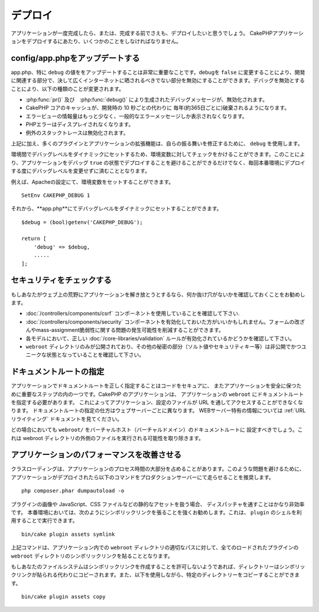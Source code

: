..
    Deployment

デプロイ
##########

..
    Once your application is complete, or even before that you'll want to deploy it.
    There are a few things you should do when deploying a CakePHP application.

アプリケーションが一度完成したら、または、完成する前でさえも、デプロイしたいと思うでしょう。
CakePHPアプリケーションをデプロイするにあたり、いくつかのことをしなければなりません。　

..
  Update config/app.php

config/app.phpをアップデートする
===============================

.. 
  Updating app.php, specifically the value of ``debug`` is extremely important.
  Turning debug = ``false`` disables a number of development features that should never be
  exposed to the Internet at large. Disabling debug changes the following types of
  things:

app.php、特に ``debug`` の値ををアップデートすることは非常に重要なことです。debugを ``false`` に変更することにより、開発に関連する部分で、決して広くインターネットに晒されるべきでない部分を無効にすることができます。デバッグを無効とすることにより、以下の種類のことが変更されます。


..
  * Debug messages, created with :php:func:`pr()` and :php:func:`debug()` are
    disabled.
  * Core CakePHP caches are by default flushed every year (about 365 days), instead of every
    10 seconds as in development.
  * Error views are less informative, and give generic error messages instead.
  * PHP Errors are not displayed.
  * Exception stack traces are disabled.


* :php:func:`pr()` 及び　:php:func:`debug()` により生成されたデバッグメッセージが、無効化されます。
* CakePHP コアのキャッシュが、開発時の 10 秒ごとの代わりに 毎年(約365日ごとに)破棄されるようになります。
* エラービューの情報量はもっと少なく、一般的なエラーメッセージしか表示されなくなります。
* PHPエラーはディスプレイされなくなります。
* 例外のスタックトレースは無効化されます。

.. 
  In addition to the above, many plugins and application extensions use ``debug``
  to modify their behavior.

上記に加え、多くのプラグインとアプリケーションの拡張機能は、自らの振る舞いを修正するために、 ``debug`` を使用します。

.. 
  You can check against an environment variable to set the debug level dynamically
  between environments. This will avoid deploying an application with debug ``true`` and
  also save yourself from having to change the debug level each time before deploying
  to a production environment.

環境間でデバッグレベルをダイナミックにセットするため、環境変数に対してチェックをかけることができます。このことにより、アプリケーションをデバッグ ``true`` の状態でデプロイすることを避けることができるだけでなく、毎回本番環境にデプロイする度にデバッグレベルを変更せずに済むこととなります。

..
  For example, you can set an environment variable in your Apache configuration::

例えば、Apacheの設定にて、環境変数をセットすることができます。

::

    SetEnv CAKEPHP_DEBUG 1

..
  And then you can set the debug level dynamically in **app.php**::

それから、**app.php**にてデバッグレベルをダイナミックにセットすることができます。

::

    $debug = (bool)getenv('CAKEPHP_DEBUG');

    return [
        'debug' => $debug,
        .....
    ];

.. 
  Check Your Security

セキュリティをチェックする
=========================

..
  If you're throwing your application out into the wild, it's a good idea to make
  sure it doesn't have any obvious leaks:

  * Ensure you are using the :doc:`/controllers/components/csrf` component.
  * You may want to enable the :doc:`/controllers/components/security` component.
    It can help prevent several types of form tampering and reduce the possibility
    of mass-assignment issues.
  * Ensure your models have the correct :doc:`/core-libraries/validation` rules
    enabled.
  * Check that only your ``webroot`` directory is publicly visible, and that your
    secrets (such as your app salt, and any security keys) are private and unique
    as well.

もしあなたがウェブ上の荒野にアプリケーションを解き放とうとするなら、何か抜け穴がないかを確認しておくことをお勧めします。 

* :doc:`/controllers/components/csrf` コンポーネントを使用していることを確認して下さい.
* :doc:`/controllers/components/security` コンポーネントを有効化しておいた方がいいかもしれません。フォームの改ざんやmass-assignment脆弱性に関する問題の発生可能性を削減することができます。
* 各モデルにおいて、正しい :doc:`/core-libraries/validation` ルールが有効化されているかどうかを確認して下さい。
* ``webroot`` ディレクトリのみが公開されており、その他の秘密の部分（ソルト値やセキュリティキー等）は非公開でかつユニークな状態となっていることを確認して下さい。

..
  Set Document Root

ドキュメントルートの指定
=======================

..
  Setting the document root correctly on your application is an important step to
  keeping your code secure and your application safer. CakePHP applications
  should have the document root set to the application's ``webroot``. This
  makes the application and configuration files inaccessible through a URL.
  Setting the document root is different for different webservers. See the
  :ref:`url-rewriting` documentation for webserver specific
  information.

  In all cases you will want to set the virtual host/domain's document to be
  ``webroot/``. This removes the possibility of files outside of the webroot
  directory being executed.

アプリケーションでドキュメントルートを正しく指定することはコードをセキュアに、 またアプリケーションを安全に保つために重要なステップの内の一つです。CakePHP のアプリケーションは、 アプリケーションの ``webroot`` にドキュメントルートを指定する必要があります。 これによってアプリケーション、設定のファイルが URL を通してアクセスすることができなくなります。 ドキュメントルートの指定の仕方はウェブサーバーごとに異なります。 WEBサーバー特有の情報については :ref:`URLリライティング` ドキュメントを見てください。

どの場合においても ``webroot/`` をバーチャルホスト（バーチャルドメイン）のドキュメントルートに 設定すべきでしょう。これは webroot ディレクトリの外側のファイルを実行される可能性を取り除きます。

.. _symlink-assets:

.. 
  Improve Your Application's Performance

アプリケーションのパフォーマンスを改善させる
========================================

.. 
    Class loading can take a big share of your application's processing time.
    In order to avoid this problem, it is recommended that you run this command in
    your production server once the application is deployed::

クラスローディングは、アプリケーションのプロセス時間の大部分を占めることがあります。このような問題を避けるために、アプリケーションがデプロイされたら以下のコマンドをプロダクションサーバーにて走らせることを推奨します。

::

    php composer.phar dumpautoload -o

..
  Since handling static assets, such as images, JavaScript and CSS files of
  plugins, through the ``Dispatcher`` is incredibly inefficient, it is strongly
  recommended to symlink them for production. This can be done by using 
  the ``plugin`` shell::

プラグインの画像や JavaScript、CSS ファイルなどの静的なアセットを扱う場合、 ディスパッチャを通すことはかなり非効率です。 本番環境においては、次のようにシンボリックリンクを張ることを強くお勧めします。これは、 ``plugin`` のシェルを利用することで実行できます。


::

    bin/cake plugin assets symlink

..     
  The above command will symlink the ``webroot`` directory of all loaded plugins to
  appropriate path in the app's ``webroot`` directory.

上記コマンドは、アプリケーション内での ``webroot`` ディレクトリの適切なパスに対して、全てのロードされたプラグインの ``webroot``  ディレクトリのシンボリックリンクを貼ることとなります。　　

..
  If your filesystem doesn't allow creating symlinks the directories will be copied
  instead of being symlinked. You can also explicitly copy the directories using::

もしあなたのファイルシステムはシンボリックリンクを作成することを許可しないようであれば、ディレクトリーはシンボリックリンクが貼られる代わりにコピーされます。また、以下を使用しながら、特定のディレクトリーをコピーすることができます。

::

    bin/cake plugin assets copy

.. meta::
    :title lang=ja: Deployment
    :keywords lang=ja: stack traces,application extensions,set document,installation documentation,development features,generic error,document root,func,debug,caches,error messages,configuration files,webroot,deployment,cakephp,applications
